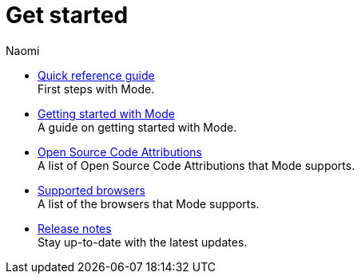 = Get started
:author: Naomi
:last_updated: 7/25/24
:experimental:
:linkattrs:
:description: Get started.
:brand: Mode

** xref:quick-reference-guide.adoc[Quick reference guide] +
First steps with {brand}.
** xref:getting-started-with-mode.adoc[Getting started with Mode] +
A guide on getting started with {brand}.
** xref:open-source-code-attributions.adoc[Open Source Code Attributions] +
A list of Open Source Code Attributions that {brand} supports.
** xref:supported-browsers.adoc[Supported browsers] +
A list of the browsers that {brand} supports.
** xref:release-notes.adoc[Release notes] +
Stay up-to-date with the latest updates.
